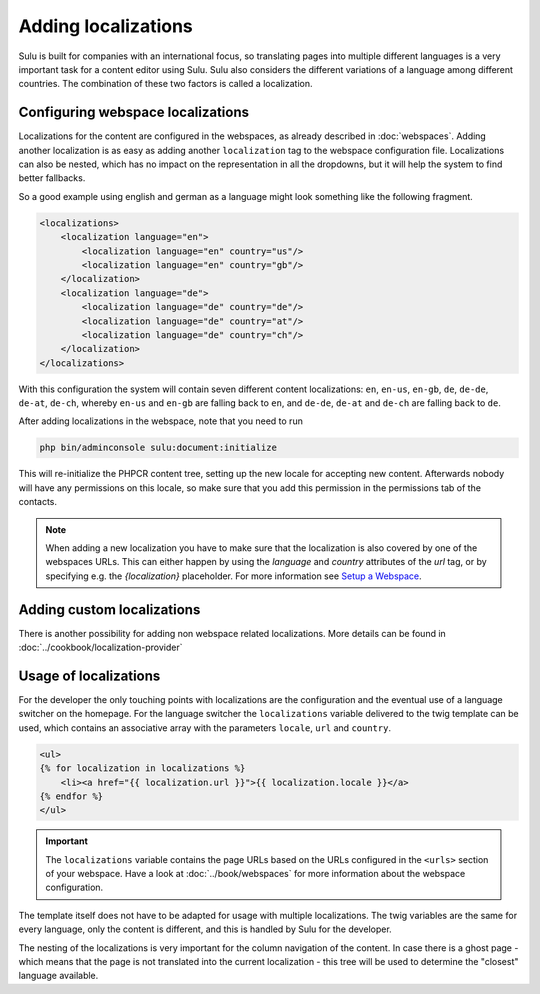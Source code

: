 Adding localizations
====================

Sulu is built for companies with an international focus, so translating pages
into multiple different languages is a very important task for a content editor
using Sulu. Sulu also considers the different variations of a language among
different countries. The combination of these two factors is called a
localization.

Configuring webspace localizations
----------------------------------

Localizations for the content are configured in the webspaces, as already
described in :doc:`webspaces`. Adding another localization is as easy as
adding another ``localization`` tag to the webspace configuration file.
Localizations can also be nested, which has no impact on the representation in
all the dropdowns, but it will help the system to find better fallbacks.

So a good example using english and german as a language might look something
like the following fragment.

.. code-block:: xml

    <localizations>
        <localization language="en">
            <localization language="en" country="us"/>
            <localization language="en" country="gb"/>
        </localization>
        <localization language="de">
            <localization language="de" country="de"/>
            <localization language="de" country="at"/>
            <localization language="de" country="ch"/>
        </localization>
    </localizations>

With this configuration the system will contain seven different content
localizations: ``en``, ``en-us``, ``en-gb``, ``de``, ``de-de``, ``de-at``,
``de-ch``, whereby ``en-us`` and ``en-gb`` are falling back to ``en``, and
``de-de``, ``de-at`` and ``de-ch`` are falling back to ``de``.

After adding localizations in the webspace, note that you need to run

.. code-block:: bash

    php bin/adminconsole sulu:document:initialize

This will re-initialize the PHPCR content tree, setting up the new locale for
accepting new content. Afterwards nobody will have any permissions on this
locale, so make sure that you add this permission in the permissions tab of
the contacts.

.. note::

    When adding a new localization you have to make sure that the localization
    is also covered by one of the webspaces URLs. This can either happen by using
    the `language` and `country` attributes of the `url` tag, or by specifying
    e.g. the `{localization}` placeholder. For more information see
    `Setup a Webspace <webspaces.html#urls>`_.

Adding custom localizations
---------------------------

There is another possibility for adding non webspace related localizations.
More details can be found in :doc:`../cookbook/localization-provider`

Usage of localizations
----------------------

For the developer the only touching points with localizations are the
configuration and the eventual use of a language switcher on the homepage.
For the language switcher the ``localizations`` variable delivered to the twig template
can be used, which contains an associative array with the parameters ``locale``, ``url`` and ``country``.

.. code-block:: twig

    <ul>
    {% for localization in localizations %}
        <li><a href="{{ localization.url }}">{{ localization.locale }}</a>
    {% endfor %}
    </ul>

.. important::

    The ``localizations`` variable contains the page URLs based on the URLs configured in 
    the  ``<urls>`` section of your webspace. Have a look at :doc:`../book/webspaces` for
    more information about the webspace configuration.

The template itself does not have to be adapted for usage with multiple
localizations. The twig variables are the same for every language, only the
content is different, and this is handled by Sulu for the developer.

The nesting of the localizations is very important for the column navigation of
the content. In case there is a ghost page - which means that the page is not
translated into the current localization - this tree will be used to determine
the "closest" language available.
